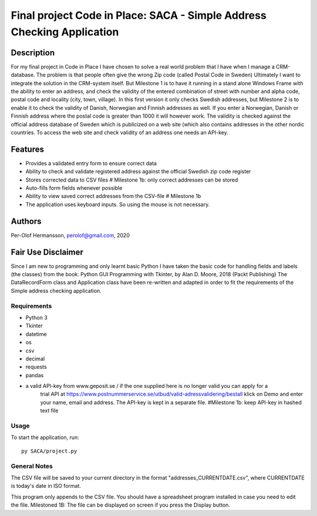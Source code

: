 ========================================================================================================================
Final project Code in Place: SACA - Simple Address Checking Application
========================================================================================================================

Description
-----------
For my final project in Code in Place I have chosen to solve a real world problem that I have when I
manage a CRM-database. The problem is that people often give the wrong Zip code (called Postal Code in Sweden)
Ultimately I want to integrate the solution in the CRM-system itself. But Milestone 1 is to have it running
in a stand alone Windows Frame with the ability to enter an address, and check the validity of the entered combination
of street with number and alpha code, postal code and locality (city, town, village).
In this first version it only checks Swedish addresses, but Milestone 2 is to enable it to check the validity
of Danish, Norwegian and Finnish addresses as well. If you enter a Norwegian, Danish or Finnish address where the  postal
code is greater than 1000 it will however work.
The validity is checked against the official address database of Sweden which is publicized on a web site (which also
contains addresses in the other nordic countries.
To access the web site and check validity of an address one needs an API-key.

Features
--------
* Provides a validated entry form to ensure correct data
* Ability to check and validate registered address against the official Swedish zip code register
* Stores corrected data to CSV files # Milestone 1b: only correct addresses can be stored
* Auto-fills form fields whenever possible
* Ability to view saved correct addresses from the CSV-file # Milestone 1b
* The application uses keyboard inputs. So using the mouse is not necessary.

Authors
-------
Per-Olof Hermansson, perolof@gmail.com, 2020

Fair Use Disclaimer
-------------------
Since I am new to programming and only learnt basic Python I have taken the basic code for handling fields
and labels (the classes) from the book: Python GUI Programming with Tkinter, by Alan D. Moore, 2018 (Packt Publishing)
The DataRecordForm class and Application class have been re-written and adapted in order to fit the requirements of
the Simple address checking application.

Requirements
============
* Python 3
* Tkinter
* datetime
* os
* csv
* decimal
* requests
* pandas
* a valid API-key from www.geposit.se  / if the one supplied here is no longer valid you can apply for a
    trial API at https://www.postnummerservice.se/utbud/valid-adressvalidering/bestall   klick on Demo and
    enter your name, email and address. The API-key is kept in a separate file.  #Milestone 1b: keep API-key in hashed text file

Usage
=====
To start the application, run::

   py SACA/project.py


General Notes
=============
The CSV file will be saved to your current directory in the format "addresses_CURRENTDATE.csv", where CURRENTDATE is today's date in ISO format.

This program only appends to the CSV file.  You should have a spreadsheet program installed in case you need to edit the file.
Milestoned 1B: The file can be displayed on screen if you press the Display button.
